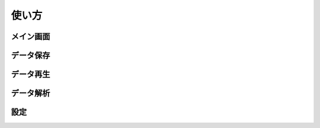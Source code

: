 
-----------------------
使い方
-----------------------

メイン画面
^^^^^^^^^^^^^^^^^^^^^^^

データ保存
^^^^^^^^^^^^^^^^^^^^^^^

データ再生
^^^^^^^^^^^^^^^^^^^^^^^

データ解析
^^^^^^^^^^^^^^^^^^^^^^^

設定
^^^^^^^^^^^^^^^^^^^^^^^

